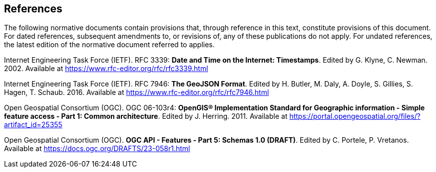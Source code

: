 == References
The following normative documents contain provisions that, through reference in this text, constitute provisions of this document. For dated references, subsequent amendments to, or revisions of, any of these publications do not apply. For undated references, the latest edition of the normative document referred to applies.

[[rfc3339]] Internet Engineering Task Force (IETF). RFC 3339: **Date and Time on the Internet: Timestamps**. Edited by G. Klyne, C. Newman. 2002. Available at https://www.rfc-editor.org/rfc/rfc3339.html

[[rfc7946]] Internet Engineering Task Force (IETF). RFC 7946: **The GeoJSON Format**. Edited by H. Butler, M. Daly, A. Doyle, S. Gillies, S. Hagen, T. Schaub. 2016. Available at https://www.rfc-editor.org/rfc/rfc7946.html

[[ogc06_103r4]] Open Geospatial Consortium (OGC). OGC 06-103r4: **OpenGIS® Implementation Standard for Geographic information - Simple feature access - Part 1: Common architecture**. Edited by J. Herring. 2011. Available at https://portal.opengeospatial.org/files/?artifact_id=25355

[[OAFeat-5]] Open Geospatial Consortium (OGC). **OGC API - Features - Part 5: Schemas 1.0 (DRAFT)**. Edited by C. Portele, P. Vretanos. Available at https://docs.ogc.org/DRAFTS/23-058r1.html
